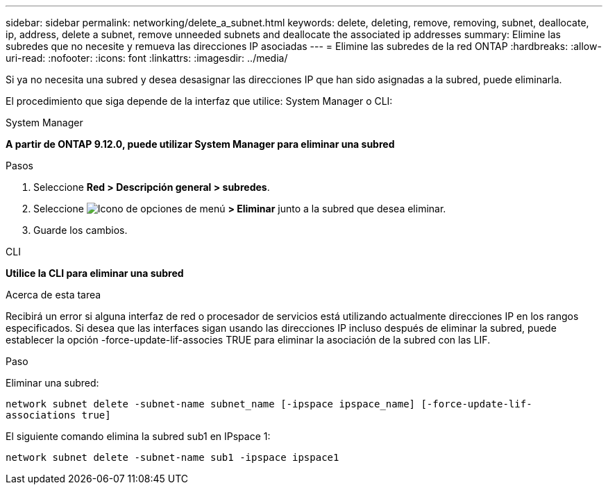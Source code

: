 ---
sidebar: sidebar 
permalink: networking/delete_a_subnet.html 
keywords: delete, deleting, remove, removing, subnet, deallocate, ip, address, delete a subnet, remove unneeded subnets and deallocate the associated ip addresses 
summary: Elimine las subredes que no necesite y remueva las direcciones IP asociadas 
---
= Elimine las subredes de la red ONTAP
:hardbreaks:
:allow-uri-read: 
:nofooter: 
:icons: font
:linkattrs: 
:imagesdir: ../media/


[role="lead"]
Si ya no necesita una subred y desea desasignar las direcciones IP que han sido asignadas a la subred, puede eliminarla.

El procedimiento que siga depende de la interfaz que utilice: System Manager o CLI:

[role="tabbed-block"]
====
.System Manager
--
*A partir de ONTAP 9.12.0, puede utilizar System Manager para eliminar una subred*

.Pasos
. Seleccione *Red > Descripción general > subredes*.
. Seleccione image:icon_kabob.gif["Icono de opciones de menú"] *> Eliminar* junto a la subred que desea eliminar.
. Guarde los cambios.


--
.CLI
--
*Utilice la CLI para eliminar una subred*

.Acerca de esta tarea
Recibirá un error si alguna interfaz de red o procesador de servicios está utilizando actualmente direcciones IP en los rangos especificados. Si desea que las interfaces sigan usando las direcciones IP incluso después de eliminar la subred, puede establecer la opción -force-update-lif-associes TRUE para eliminar la asociación de la subred con las LIF.

.Paso
Eliminar una subred:

`network subnet delete -subnet-name subnet_name [-ipspace ipspace_name] [-force-update-lif- associations true]`

El siguiente comando elimina la subred sub1 en IPspace 1:

`network subnet delete -subnet-name sub1 -ipspace ipspace1`

--
====